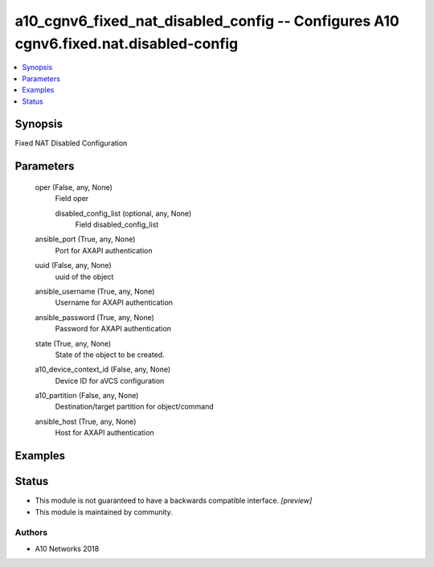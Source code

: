 .. _a10_cgnv6_fixed_nat_disabled_config_module:


a10_cgnv6_fixed_nat_disabled_config -- Configures A10 cgnv6.fixed.nat.disabled-config
=====================================================================================

.. contents::
   :local:
   :depth: 1


Synopsis
--------

Fixed NAT Disabled Configuration






Parameters
----------

  oper (False, any, None)
    Field oper


    disabled_config_list (optional, any, None)
      Field disabled_config_list



  ansible_port (True, any, None)
    Port for AXAPI authentication


  uuid (False, any, None)
    uuid of the object


  ansible_username (True, any, None)
    Username for AXAPI authentication


  ansible_password (True, any, None)
    Password for AXAPI authentication


  state (True, any, None)
    State of the object to be created.


  a10_device_context_id (False, any, None)
    Device ID for aVCS configuration


  a10_partition (False, any, None)
    Destination/target partition for object/command


  ansible_host (True, any, None)
    Host for AXAPI authentication









Examples
--------

.. code-block:: yaml+jinja

    





Status
------




- This module is not guaranteed to have a backwards compatible interface. *[preview]*


- This module is maintained by community.



Authors
~~~~~~~

- A10 Networks 2018

